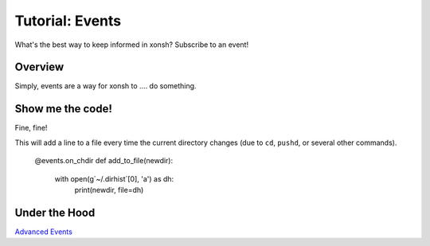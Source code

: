 .. _tutorial_events:

************************************
Tutorial: Events
************************************
What's the best way to keep informed in xonsh? Subscribe to an event!

Overview
========
Simply, events are a way for xonsh to .... do something.


Show me the code!
=================
Fine, fine!

This will add a line to a file every time the current directory changes (due to ``cd``, ``pushd``,
or several other commands).

    @events.on_chdir
    def add_to_file(newdir):
        with open(g`~/.dirhist`[0], 'a') as dh:
            print(newdir, file=dh)



Under the Hood
==============

`Advanced Events <advanced_events.html>`_